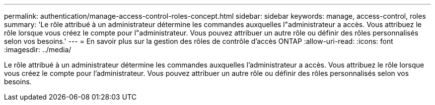---
permalink: authentication/manage-access-control-roles-concept.html 
sidebar: sidebar 
keywords: manage, access-control, roles 
summary: 'Le rôle attribué à un administrateur détermine les commandes auxquelles l"administrateur a accès. Vous attribuez le rôle lorsque vous créez le compte pour l"administrateur. Vous pouvez attribuer un autre rôle ou définir des rôles personnalisés selon vos besoins.' 
---
= En savoir plus sur la gestion des rôles de contrôle d'accès ONTAP
:allow-uri-read: 
:icons: font
:imagesdir: ../media/


[role="lead"]
Le rôle attribué à un administrateur détermine les commandes auxquelles l'administrateur a accès. Vous attribuez le rôle lorsque vous créez le compte pour l'administrateur. Vous pouvez attribuer un autre rôle ou définir des rôles personnalisés selon vos besoins.
